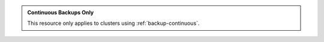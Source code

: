 .. admonition:: Continuous Backups Only
   :class: important

   This resource only applies to clusters using
   :ref:`backup-continuous`.